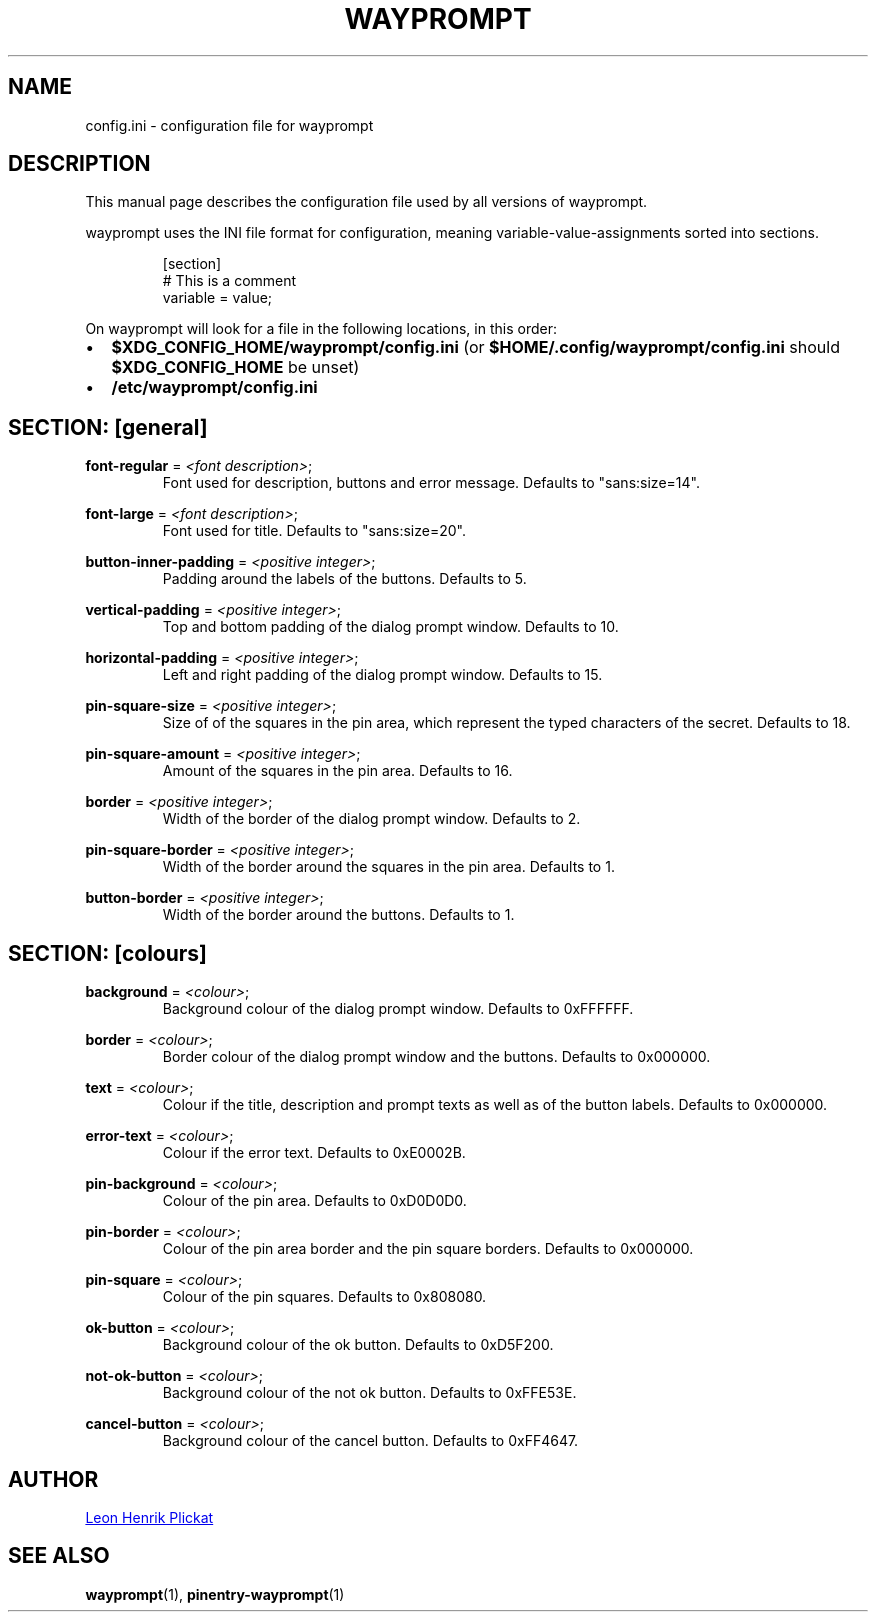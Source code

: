 .TH WAYPROMPT 5 2023-06-03 "git.sr.ht/~leon_plickat/wayprompt" "File Formats Manual"
.
.SH NAME
.P
config.ini \- configuration file for wayprompt
.
.
.SH DESCRIPTION
.P
This manual page describes the configuration file used by all versions of
wayprompt.
.P
wayprompt uses the INI file format for configuration, meaning
variable-value-assignments sorted into sections.
.
.P
.RS
.EX
[section]
# This is a comment
variable = value;
.EE
.RE
.
.P
On wayprompt will look for a file in the following locations, in this order:
.IP \(bu 2
\fB$XDG_CONFIG_HOME/wayprompt/config.ini\fR (or \fB$HOME/.config/wayprompt/config.ini\fR
should \fB$XDG_CONFIG_HOME\fR be unset)
.IP \(bu 2
\fB/etc/wayprompt/config.ini\fR
.
.
.SH SECTION: [general]
.P
\fBfont\-regular\fR = \fI<font description>\fR;
.RS
Font used for description, buttons and error message.
Defaults to "sans:size=14".
.RE
.
.P
\fBfont\-large\fR = \fI<font description>\fR;
.RS
Font used for title.
Defaults to "sans:size=20".
.RE
.
.P
\fBbutton\-inner\-padding\fR = \fI<positive integer>\fR;
.RS
Padding around the labels of the buttons.
Defaults to 5.
.RE
.
.P
\fBvertical\-padding\fR = \fI<positive integer>\fR;
.RS
Top and bottom padding of the dialog prompt window.
Defaults to 10.
.RE
.
.P
\fBhorizontal\-padding\fR = \fI<positive integer>\fR;
.RS
Left and right padding of the dialog prompt window.
Defaults to 15.
.RE
.
.P
\fBpin\-square\-size\fR = \fI<positive integer>\fR;
.RS
Size of of the squares in the pin area, which represent the typed characters
of the secret.
Defaults to 18.
.RE
.
.P
\fBpin\-square\-amount\fR = \fI<positive integer>\fR;
.RS
Amount of the squares in the pin area.
Defaults to 16.
.RE
.
.P
\fBborder\fR = \fI<positive integer>\fR;
.RS
Width of the border of the dialog prompt window.
Defaults to 2.
.RE
.
.P
\fBpin\-square\-border\fR = \fI<positive integer>\fR;
.RS
Width of the border around the squares in the pin area.
Defaults to 1.
.RE
.
.P
\fBbutton\-border\fR = \fI<positive integer>\fR;
.RS
Width of the border around the buttons.
Defaults to 1.
.RE
.
.
.SH SECTION: [colours]
.P
\fBbackground\fR = \fI<colour>\fR;
.RS
Background colour of the dialog prompt window.
Defaults to 0xFFFFFF.
.RE
.
.P
\fBborder\fR = \fI<colour>\fR;
.RS
Border colour of the dialog prompt window and the buttons.
Defaults to 0x000000.
.RE
.
.P
\fBtext\fR = \fI<colour>\fR;
.RS
Colour if the title, description and prompt texts as well as of the button
labels.
Defaults to 0x000000.
.RE
.
.P
\fBerror\-text\fR = \fI<colour>\fR;
.RS
Colour if the error text.
Defaults to 0xE0002B.
.RE
.
.P
\fBpin\-background\fR = \fI<colour>\fR;
.RS
Colour of the pin area.
Defaults to 0xD0D0D0.
.RE
.
.P
\fBpin\-border\fR = \fI<colour>\fR;
.RS
Colour of the pin area border and the pin square borders.
Defaults to 0x000000.
.RE
.
.P
\fBpin\-square\fR = \fI<colour>\fR;
.RS
Colour of the pin squares.
Defaults to 0x808080.
.RE
.
.P
\fBok\-button\fR = \fI<colour>\fR;
.RS
Background colour of the ok button.
Defaults to 0xD5F200.
.RE
.
.P
\fBnot\-ok\-button\fR = \fI<colour>\fR;
.RS
Background colour of the not ok button.
Defaults to 0xFFE53E.
.RE
.
.P
\fBcancel\-button\fR = \fI<colour>\fR;
.RS
Background colour of the cancel button.
Defaults to 0xFF4647.
.RE
.
.
.SH AUTHOR
.P
.MT leonhenrik.plickat@stud.uni-goettingen.de
Leon Henrik Plickat
.ME
.
.
.SH SEE ALSO
.BR wayprompt (1),
.BR pinentry-wayprompt (1)
